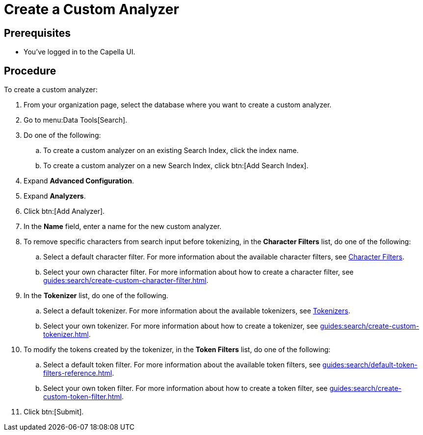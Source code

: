 = Create a Custom Analyzer
:page-topic-type: guide

== Prerequisites 

* You've logged in to the Capella UI. 

== Procedure 

To create a custom analyzer: 

. From your organization page, select the database where you want to create a custom analyzer. 
. Go to menu:Data Tools[Search].
. Do one of the following: 
.. To create a custom analyzer on an existing Search Index, click the index name.
.. To create a custom analyzer on a new Search Index, click btn:[Add Search Index].
. Expand *Advanced Configuration*. 
. Expand *Analyzers*. 
. Click btn:[Add Analyzer].
. In the *Name* field, enter a name for the new custom analyzer. 
. To remove specific characters from search input before tokenizing, in the *Character Filters* list, do one of the following:
.. Select a default character filter. For more information about the available character filters, see xref:guides:search/customize-index.adoc#character-filters[Character Filters].
.. Select your own character filter. For more information about how to create a character filter, see xref:guides:search/create-custom-character-filter.adoc[].
. In the *Tokenizer* list, do one of the following. 
.. Select a default tokenizer. For more information about the available tokenizers, see xref:guides:search/customize-index.adoc#tokenizers[Tokenizers]. 
.. Select your own tokenizer. For more information about how to create a tokenizer, see xref:guides:search/create-custom-tokenizer.adoc[].
. To modify the tokens created by the tokenizer, in the *Token Filters* list, do one of the following:
.. Select a default token filter. For more information about the available token filters, see xref:guides:search/default-token-filters-reference.adoc[].
.. Select your own token filter. For more information about how to create a token filter, see xref:guides:search/create-custom-token-filter.adoc[].
. Click btn:[Submit].

